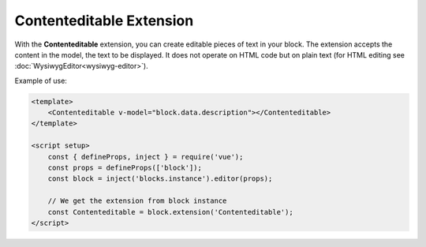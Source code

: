 Contenteditable Extension
============================

With the **Contenteditable** extension, you can create editable pieces of text in your block.
The extension accepts the content in the model, the text to be displayed. It does not operate
on HTML code but on plain text (for HTML editing see :doc:`WysiwygEditor<wysiwyg-editor>`).

Example of use:

.. code-block:: vue

    <template>
        <Contenteditable v-model="block.data.description"></Contenteditable>
    </template>

    <script setup>
        const { defineProps, inject } = require('vue');
        const props = defineProps(['block']);
        const block = inject('blocks.instance').editor(props);

        // We get the extension from block instance
        const Contenteditable = block.extension('Contenteditable');
    </script>
